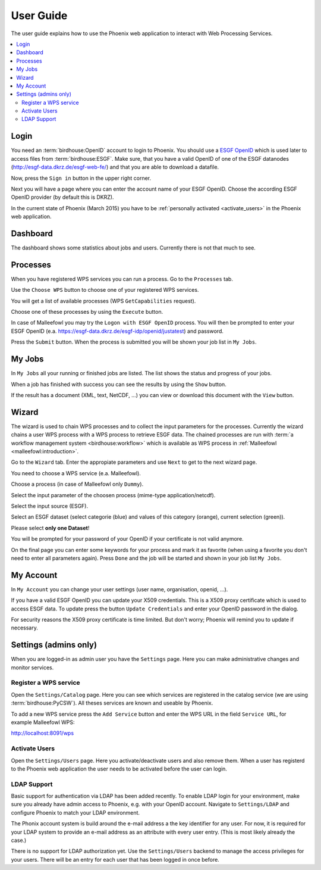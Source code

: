 .. _userguide:

User Guide
==========

The user guide explains how to use the Phoenix web application to interact with Web Processing Services.

.. contents::
    :local:
    :depth: 2

.. _login:

Login
-----

You need an :term:`birdhouse:OpenID` account to login to Phoenix. You should use a `ESGF OpenID <https://github.com/ESGF/esgf.github.io/wiki/ESGF_Data_Download>`_ which is used later to access files from :term:`birdhouse:ESGF`. Make sure, that you have a valid OpenID of one of the ESGF datanodes (http://esgf-data.dkrz.de/esgf-web-fe/) and that you are able to download a datafile. 

Now, press the ``Sign in`` button in the upper right corner.

.. image:: _images/signin.png

Next you will have a page where you can enter the account name of your ESGF OpenID. 
Choose the according ESGF OpenID provider (by default this is DKRZ).

.. image:: _images/openid.png 

In the current state of Phoenix (March 2015) you have to be :ref:`personally activated <activate_users>` in the Phoenix web application. 

Dashboard
---------

The dashboard shows some statistics about jobs and users. Currently there is not that much to see.

.. image:: _images/dashboard.png

.. _processes:

Processes
---------

When you have registered WPS services you can run a process. Go to the
``Processes`` tab. 

.. image:: _images/processes.png

Use the ``Choose WPS`` button to choose one of your registered WPS services. 

.. image:: _images/processes_choose.png

You will get a list of available processes (WPS ``GetCapabilities`` request). 

.. image:: _images/processes_list.png

Choose one of these processes by using the ``Execute`` button. 

.. _execute:

In case of Malleefowl you may try the ``Logon with ESGF OpenID`` process. You will then be
prompted to enter your ESGF OpenID (e.a. https://esgf-data.dkrz.de/esgf-idp/openid/justatest) and
password. 

.. image:: _images/processes_execute.png

Press the ``Submit`` button. When the process is submitted you will be shown your job list in ``My Jobs``. 

.. _myjobs:

My Jobs
-------

In ``My Jobs`` all your running or finished jobs are listed. 
The list shows the status and progress of your jobs. 

.. image:: _images/myjobs.png

When a job has finished with success you can see the results by using the ``Show`` button.  

.. image:: _images/myjobs_output.png

If the result has a document (XML, text, NetCDF, ...) you can view or download this document with the ``View`` button.

.. _wizard:

Wizard
------

The wizard is used to chain WPS processes and to collect the input
parameters for the processes. Currently the wizard chains a user WPS process with a WPS
process to retrieve ESGF data. The chained processes are run 
with :term:`a workflow management system <birdhouse:workflow>` which is available as WPS process in
:ref:`Malleefowl <malleefowl:introduction>`. 

Go to the ``Wizard`` tab. Enter the
appropiate parameters and use ``Next`` to get to the next wizard
page. 

.. image:: _images/wizard.png

You need to choose a WPS service (e.a. Malleefowl). 

.. image:: _images/wizard_wps.png

Choose a process (in case of Malleefowl only ``Dummy``).

.. image:: _images/wizard_process.png

Select the input parameter of the choosen process (mime-type application/netcdf). 

.. image:: _images/wizard_complexinput.png

Select the input source (ESGF). 

.. image:: _images/wizard_source.png

Select an ESGF dataset (select categorie (blue) and values of this category (orange), current selection (green)). 

.. image:: _images/wizard_search.png

Please select **only one Dataset**! 

You will be prompted for your password of your OpenID if your certificate is not valid anymore. 

.. image:: _images/wizard_credentials.png

On the final page you can enter some keywords for your process and mark it as favorite (when using a favorite you don't
need to enter all parameters again). Press ``Done`` and the job will be started and shown in your job list ``My Jobs``. 

.. image:: _images/wizard_done.png

.. _myaccount:

My Account
----------

In ``My Account`` you can change your user settings (user name, organisation, openid, ...).

.. image:: _images/myaccount.png

If you have a valid ESGF OpenID you can update your X509 credentials. This is a X509 proxy certificate which is used to access ESGF data. To update press the button ``Update Credentials`` and enter your OpenID password in the dialog.

.. image:: _images/update_creds.png

For security reasons the X509 proxy certificate is time limited. But don't worry; Phoenix will remind you to update if necessary.

Settings (admins only)
----------------------

When you are logged-in as admin user you have the ``Settings`` page. Here you can make administrative changes and monitor services. 

.. image:: _images/settings.png

.. _register_wps:

Register a WPS service
~~~~~~~~~~~~~~~~~~~~~~

Open the ``Settings/Catalog`` page. Here you can see which services are registered in the catalog service (we are using :term:`birdhouse:PyCSW`). All theses services are known and useable by Phoenix.

.. image:: _images/settings_catalog.png

To add a new WPS service press the ``Add Service`` button and enter the WPS URL in the field ``Service URL``, for example Malleefowl WPS:

http://localhost:8091/wps

.. image:: _images/add_service.png


.. _activate_users:

Activate Users
~~~~~~~~~~~~~~

Open the ``Settings/Users`` page. Here you activate/deactivate users and also remove them. When a user has registerd to the Phoenix web application the user needs to be activated before the user can login.

.. image:: _images/settings_users.png


LDAP Support
~~~~~~~~~~~~

Basic support for authentication via LDAP has been added recently. To enable LDAP login for your environment, make sure you already have admin access to Phoenix, e.g. with your OpenID account. Navigate to ``Settings/LDAP`` and configure Phoenix to match your LDAP environment.

.. image:: _images/settings_ldap.png

The Phonix account system is build around the e-mail address a the key identifier for any user. For now, it is required for your LDAP system to provide an e-mail address as an attribute with every user entry. (This is most likely already the case.)

There is no support for LDAP authorization yet. Use the ``Settings/Users`` backend to manage the access privileges for your users. There will be an entry for each user that has been logged in once before.
